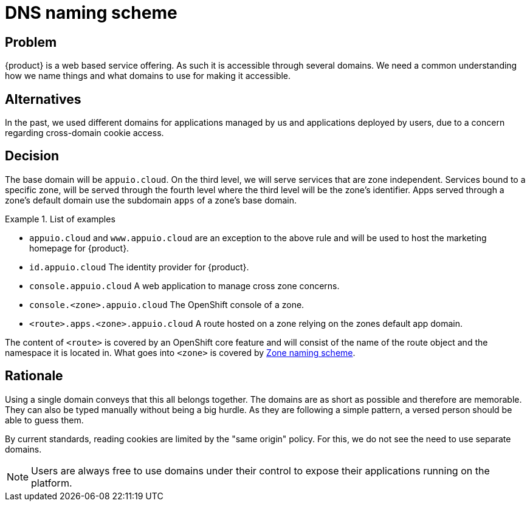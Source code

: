 = DNS naming scheme

== Problem

{product} is a web based service offering.
As such it is accessible through several domains.
We need a common understanding how we name things and what domains to use for making it accessible.

== Alternatives

In the past, we used different domains for applications managed by us and applications deployed by users, due to a concern regarding cross-domain cookie access. 

== Decision

The base domain will be `appuio.cloud`.
On the third level, we will serve services that are zone independent.
Services bound to a specific zone, will be served through the fourth level where the third level will be the zone's identifier.
Apps served through a zone's default domain use the subdomain `apps` of a zone's base domain.

.List of examples
====
* `appuio.cloud` and `www.appuio.cloud` are an exception to the above rule and will be used to host the marketing homepage for {product}.
* `id.appuio.cloud` The identity provider for {product}.
* `console.appuio.cloud` A web application to manage cross zone concerns.
* `console.<zone>.appuio.cloud` The OpenShift console of a zone.
* `<route>.apps.<zone>.appuio.cloud` A route hosted on a zone relying on the zones default app domain.
====

The content of `<route>` is covered by an OpenShift core feature and will consist of the name of the route object and the namespace it is located in.
What goes into `<zone>` is covered by xref:appuio-cloud:ROOT:explanation/decisions/zone-naming.adoc[Zone naming scheme].

== Rationale

Using a single domain conveys that this all belongs together.
The domains are as short as possible and therefore are memorable.
They can also be typed manually without being a big hurdle.
As they are following a simple pattern, a versed person should be able to guess them.

By current standards, reading cookies are limited by the "same origin" policy.
For this, we do not see the need to use separate domains.

NOTE: Users are always free to use domains under their control to expose their applications running on the platform.
